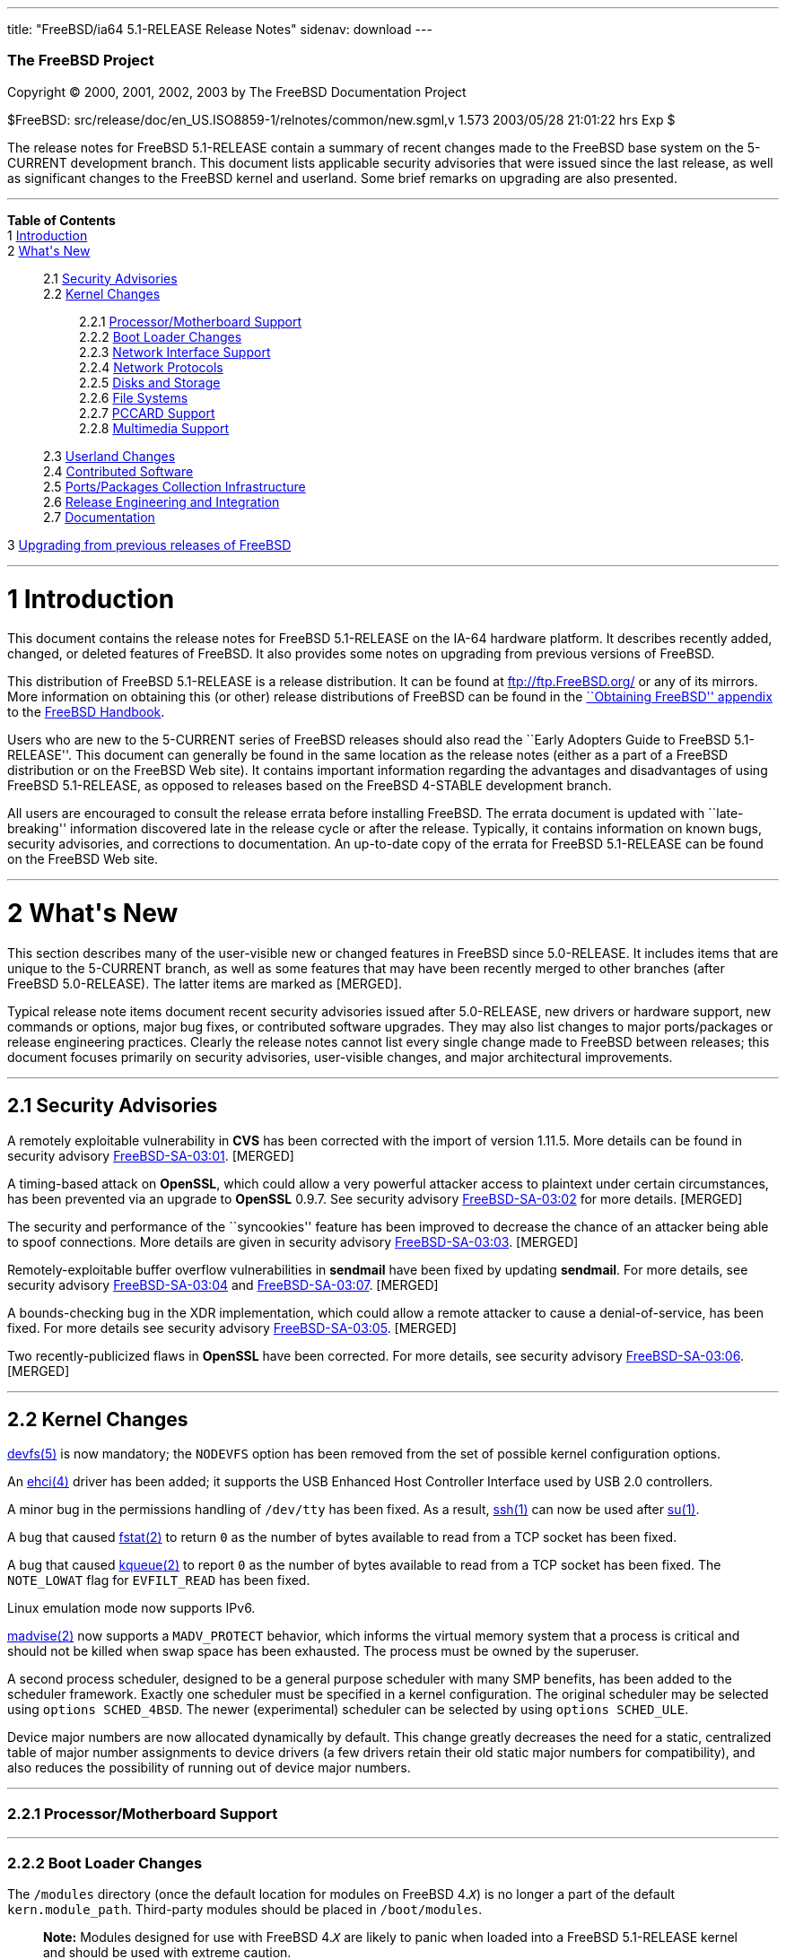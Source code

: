 ---
title: "FreeBSD/ia64 5.1-RELEASE Release Notes"
sidenav: download
---

++++


        <h3 class="CORPAUTHOR">The FreeBSD Project</h3>

        <p class="COPYRIGHT">Copyright &copy; 2000, 2001, 2002,
        2003 by The FreeBSD Documentation Project</p>

        <p class="PUBDATE">$FreeBSD:
        src/release/doc/en_US.ISO8859-1/relnotes/common/new.sgml,v
        1.573 2003/05/28 21:01:22 hrs Exp $<br />
        </p>

        <div>
          <div class="ABSTRACT">
            <a id="AEN12" name="AEN12"></a>

            <p>The release notes for FreeBSD 5.1-RELEASE contain a
            summary of recent changes made to the FreeBSD base
            system on the 5-CURRENT development branch. This
            document lists applicable security advisories that were
            issued since the last release, as well as significant
            changes to the FreeBSD kernel and userland. Some brief
            remarks on upgrading are also presented.</p>
          </div>
        </div>
        <hr />
      </div>

      <div class="TOC">
        <dl>
          <dt><b>Table of Contents</b></dt>

          <dt>1 <a href="#INTRO">Introduction</a></dt>

          <dt>2 <a href="#NEW">What's New</a></dt>

          <dd>
            <dl>
              <dt>2.1 <a href="#SECURITY">Security
              Advisories</a></dt>

              <dt>2.2 <a href="#KERNEL">Kernel Changes</a></dt>

              <dd>
                <dl>
                  <dt>2.2.1 <a href="#PROC">Processor/Motherboard
                  Support</a></dt>

                  <dt>2.2.2 <a href="#BOOT">Boot Loader
                  Changes</a></dt>

                  <dt>2.2.3 <a href="#NET-IF">Network Interface
                  Support</a></dt>

                  <dt>2.2.4 <a href="#NET-PROTO">Network
                  Protocols</a></dt>

                  <dt>2.2.5 <a href="#DISKS">Disks and
                  Storage</a></dt>

                  <dt>2.2.6 <a href="#FS">File Systems</a></dt>

                  <dt>2.2.7 <a href="#PCCARD">PCCARD
                  Support</a></dt>

                  <dt>2.2.8 <a href="#MM">Multimedia
                  Support</a></dt>
                </dl>
              </dd>

              <dt>2.3 <a href="#USERLAND">Userland Changes</a></dt>

              <dt>2.4 <a href="#CONTRIB">Contributed
              Software</a></dt>

              <dt>2.5 <a href="#PORTS">Ports/Packages Collection
              Infrastructure</a></dt>

              <dt>2.6 <a href="#RELENG">Release Engineering and
              Integration</a></dt>

              <dt>2.7 <a href="#DOC">Documentation</a></dt>
            </dl>
          </dd>

          <dt>3 <a href="#UPGRADE">Upgrading from previous releases
          of FreeBSD</a></dt>
        </dl>
      </div>

      <div class="SECT1">
        <hr />

        <h1 class="SECT1"><a id="INTRO" name="INTRO">1
        Introduction</a></h1>

        <p>This document contains the release notes for FreeBSD
        5.1-RELEASE on the IA-64 hardware platform. It describes
        recently added, changed, or deleted features of FreeBSD. It
        also provides some notes on upgrading from previous
        versions of FreeBSD.</p>

        <p>This distribution of FreeBSD 5.1-RELEASE is a release
        distribution. It can be found at <a
        href="ftp://ftp.FreeBSD.org/"
        target="_top">ftp://ftp.FreeBSD.org/</a> or any of its
        mirrors. More information on obtaining this (or other)
        release distributions of FreeBSD can be found in the <a
        href="http://www.FreeBSD.org/doc/en_US.ISO8859-1/books/handbook/mirrors.html"
         target="_top">``Obtaining FreeBSD'' appendix</a> to the <a
        href="http://www.FreeBSD.org/doc/en_US.ISO8859-1/books/handbook/"
         target="_top">FreeBSD Handbook</a>.</p>

        <p>Users who are new to the 5-CURRENT series of FreeBSD
        releases should also read the ``Early Adopters Guide to
        FreeBSD 5.1-RELEASE''. This document can generally be found
        in the same location as the release notes (either as a part
        of a FreeBSD distribution or on the FreeBSD Web site). It
        contains important information regarding the advantages and
        disadvantages of using FreeBSD 5.1-RELEASE, as opposed to
        releases based on the FreeBSD 4-STABLE development
        branch.</p>

        <p>All users are encouraged to consult the release errata
        before installing FreeBSD. The errata document is updated
        with ``late-breaking'' information discovered late in the
        release cycle or after the release. Typically, it contains
        information on known bugs, security advisories, and
        corrections to documentation. An up-to-date copy of the
        errata for FreeBSD 5.1-RELEASE can be found on the FreeBSD
        Web site.</p>
      </div>

      <div class="SECT1">
        <hr />

        <h1 class="SECT1"><a id="NEW" name="NEW">2 What's
        New</a></h1>

        <p>This section describes many of the user-visible new or
        changed features in FreeBSD since 5.0-RELEASE. It includes
        items that are unique to the 5-CURRENT branch, as well as
        some features that may have been recently merged to other
        branches (after FreeBSD 5.0-RELEASE). The latter items are
        marked as [MERGED].</p>

        <p>Typical release note items document recent security
        advisories issued after 5.0-RELEASE, new drivers or
        hardware support, new commands or options, major bug fixes,
        or contributed software upgrades. They may also list
        changes to major ports/packages or release engineering
        practices. Clearly the release notes cannot list every
        single change made to FreeBSD between releases; this
        document focuses primarily on security advisories,
        user-visible changes, and major architectural
        improvements.</p>

        <div class="SECT2">
          <hr />

          <h2 class="SECT2"><a id="SECURITY" name="SECURITY">2.1
          Security Advisories</a></h2>

          <p>A remotely exploitable vulnerability in <b
          class="APPLICATION">CVS</b> has been corrected with the
          import of version 1.11.5. More details can be found in
          security advisory <a
          href="ftp://ftp.FreeBSD.org/pub/FreeBSD/CERT/advisories/FreeBSD-SA-03:01.cvs.asc"
           target="_top">FreeBSD-SA-03:01</a>. [MERGED]</p>

          <p>A timing-based attack on <b
          class="APPLICATION">OpenSSL</b>, which could allow a very
          powerful attacker access to plaintext under certain
          circumstances, has been prevented via an upgrade to <b
          class="APPLICATION">OpenSSL</b> 0.9.7. See security
          advisory <a
          href="ftp://ftp.FreeBSD.org/pub/FreeBSD/CERT/advisories/FreeBSD-SA-03:02.openssl.asc"
           target="_top">FreeBSD-SA-03:02</a> for more details.
          [MERGED]</p>

          <p>The security and performance of the ``syncookies''
          feature has been improved to decrease the chance of an
          attacker being able to spoof connections. More details
          are given in security advisory <a
          href="ftp://ftp.FreeBSD.org/pub/FreeBSD/CERT/advisories/FreeBSD-SA-03:03.syncookies.asc"
           target="_top">FreeBSD-SA-03:03</a>. [MERGED]</p>

          <p>Remotely-exploitable buffer overflow vulnerabilities
          in <b class="APPLICATION">sendmail</b> have been fixed by
          updating <b class="APPLICATION">sendmail</b>. For more
          details, see security advisory <a
          href="ftp://ftp.FreeBSD.org/pub/FreeBSD/CERT/advisories/FreeBSD-SA-03:04.sendmail.asc"
           target="_top">FreeBSD-SA-03:04</a> and <a
          href="ftp://ftp.FreeBSD.org/pub/FreeBSD/CERT/advisories/FreeBSD-SA-03:07.sendmail.asc"
           target="_top">FreeBSD-SA-03:07</a>. [MERGED]</p>

          <p>A bounds-checking bug in the XDR implementation, which
          could allow a remote attacker to cause a
          denial-of-service, has been fixed. For more details see
          security advisory <a
          href="ftp://ftp.FreeBSD.org/pub/FreeBSD/CERT/advisories/FreeBSD-SA-03:05.xdr.asc"
           target="_top">FreeBSD-SA-03:05</a>. [MERGED]</p>

          <p>Two recently-publicized flaws in <b
          class="APPLICATION">OpenSSL</b> have been corrected. For
          more details, see security advisory <a
          href="ftp://ftp.FreeBSD.org/pub/FreeBSD/CERT/advisories/FreeBSD-SA-03:06.openssl.asc"
           target="_top">FreeBSD-SA-03:06</a>. [MERGED]</p>
        </div>

        <div class="SECT2">
          <hr />

          <h2 class="SECT2"><a id="KERNEL" name="KERNEL">2.2 Kernel
          Changes</a></h2>

          <p><a
          href="http://www.FreeBSD.org/cgi/man.cgi?query=devfs&amp;sektion=5&amp;manpath=FreeBSD+5.1-release">
          <span class="CITEREFENTRY"><span
          class="REFENTRYTITLE">devfs</span>(5)</span></a> is now
          mandatory; the <tt class="LITERAL">NODEVFS</tt> option
          has been removed from the set of possible kernel
          configuration options.</p>

          <p>An <a
          href="http://www.FreeBSD.org/cgi/man.cgi?query=ehci&amp;sektion=4&amp;manpath=FreeBSD+5.1-release">
          <span class="CITEREFENTRY"><span
          class="REFENTRYTITLE">ehci</span>(4)</span></a> driver
          has been added; it supports the USB Enhanced Host
          Controller Interface used by USB 2.0 controllers.</p>

          <p>A minor bug in the permissions handling of <tt
          class="FILENAME">/dev/tty</tt> has been fixed. As a
          result, <a
          href="http://www.FreeBSD.org/cgi/man.cgi?query=ssh&amp;sektion=1&amp;manpath=FreeBSD+5.1-release">
          <span class="CITEREFENTRY"><span
          class="REFENTRYTITLE">ssh</span>(1)</span></a> can now be
          used after <a
          href="http://www.FreeBSD.org/cgi/man.cgi?query=su&amp;sektion=1&amp;manpath=FreeBSD+5.1-release">
          <span class="CITEREFENTRY"><span
          class="REFENTRYTITLE">su</span>(1)</span></a>.</p>

          <p>A bug that caused <a
          href="http://www.FreeBSD.org/cgi/man.cgi?query=fstat&amp;sektion=2&amp;manpath=FreeBSD+5.1-release">
          <span class="CITEREFENTRY"><span
          class="REFENTRYTITLE">fstat</span>(2)</span></a> to
          return <tt class="LITERAL">0</tt> as the number of bytes
          available to read from a TCP socket has been fixed.</p>

          <p>A bug that caused <a
          href="http://www.FreeBSD.org/cgi/man.cgi?query=kqueue&amp;sektion=2&amp;manpath=FreeBSD+5.1-release">
          <span class="CITEREFENTRY"><span
          class="REFENTRYTITLE">kqueue</span>(2)</span></a> to
          report <tt class="LITERAL">0</tt> as the number of bytes
          available to read from a TCP socket has been fixed. The
          <tt class="LITERAL">NOTE_LOWAT</tt> flag for <tt
          class="LITERAL">EVFILT_READ</tt> has been fixed.</p>

          <p>Linux emulation mode now supports IPv6.</p>

          <p><a
          href="http://www.FreeBSD.org/cgi/man.cgi?query=madvise&amp;sektion=2&amp;manpath=FreeBSD+5.1-release">
          <span class="CITEREFENTRY"><span
          class="REFENTRYTITLE">madvise</span>(2)</span></a> now
          supports a <tt class="LITERAL">MADV_PROTECT</tt>
          behavior, which informs the virtual memory system that a
          process is critical and should not be killed when swap
          space has been exhausted. The process must be owned by
          the superuser.</p>

          <p>A second process scheduler, designed to be a general
          purpose scheduler with many SMP benefits, has been added
          to the scheduler framework. Exactly one scheduler must be
          specified in a kernel configuration. The original
          scheduler may be selected using <tt
          class="LITERAL">options&nbsp;SCHED_4BSD</tt>. The newer
          (experimental) scheduler can be selected by using <tt
          class="LITERAL">options&nbsp;SCHED_ULE</tt>.</p>

          <p>Device major numbers are now allocated dynamically by
          default. This change greatly decreases the need for a
          static, centralized table of major number assignments to
          device drivers (a few drivers retain their old static
          major numbers for compatibility), and also reduces the
          possibility of running out of device major numbers.</p>

          <div class="SECT3">
            <hr />

            <h3 class="SECT3"><a id="PROC" name="PROC">2.2.1
            Processor/Motherboard Support</a></h3>
          </div>

          <div class="SECT3">
            <hr />

            <h3 class="SECT3"><a id="BOOT" name="BOOT">2.2.2 Boot
            Loader Changes</a></h3>

            <p>The <tt class="FILENAME">/modules</tt> directory
            (once the default location for modules on FreeBSD 4.<tt
            class="REPLACEABLE"><i>X</i></tt>) is no longer a part
            of the default <tt
            class="VARNAME">kern.module_path</tt>. Third-party
            modules should be placed in <tt
            class="FILENAME">/boot/modules</tt>.</p>

            <div class="NOTE">
              <blockquote class="NOTE">
                <p><b>Note:</b> Modules designed for use with
                FreeBSD 4.<tt class="REPLACEABLE"><i>X</i></tt> are
                likely to panic when loaded into a FreeBSD
                5.1-RELEASE kernel and should be used with extreme
                caution.</p>
              </blockquote>
            </div>
            <br />
            <br />
          </div>

          <div class="SECT3">
            <hr />

            <h3 class="SECT3"><a id="NET-IF" name="NET-IF">2.2.3
            Network Interface Support</a></h3>

            <p>The cm driver now supports IPX. [MERGED]</p>

            <p>A new <a
            href="http://www.FreeBSD.org/cgi/man.cgi?query=wlan&amp;sektion=4&amp;manpath=FreeBSD+5.1-release">
            <span class="CITEREFENTRY"><span
            class="REFENTRYTITLE">wlan</span>(4)</span></a> module
            provides 802.11 link-layer support. The <a
            href="http://www.FreeBSD.org/cgi/man.cgi?query=wi&amp;sektion=4&amp;manpath=FreeBSD+5.1-release">
            <span class="CITEREFENTRY"><span
            class="REFENTRYTITLE">wi</span>(4)</span></a> and <a
            href="http://www.FreeBSD.org/cgi/man.cgi?query=an&amp;sektion=4&amp;manpath=FreeBSD+5.1-release">
            <span class="CITEREFENTRY"><span
            class="REFENTRYTITLE">an</span>(4)</span></a> drivers
            now use this facility.</p>
          </div>

          <div class="SECT3">
            <hr />

            <h3 class="SECT3"><a id="NET-PROTO"
            name="NET-PROTO">2.2.4 Network Protocols</a></h3>

            <p><a
            href="http://www.FreeBSD.org/cgi/man.cgi?query=ipfw&amp;sektion=4&amp;manpath=FreeBSD+5.1-release">
            <span class="CITEREFENTRY"><span
            class="REFENTRYTITLE">ipfw</span>(4)</span></a> <tt
            class="LITERAL">skipto</tt> rules can once again be
            used with the <tt class="LITERAL">log</tt> keyword. <a
            href="http://www.FreeBSD.org/cgi/man.cgi?query=ipfw&amp;sektion=4&amp;manpath=FreeBSD+5.1-release">
            <span class="CITEREFENTRY"><span
            class="REFENTRYTITLE">ipfw</span>(4)</span></a> <tt
            class="LITERAL">uid</tt> rules are once again
            working.</p>

            <p>It is now possible to build the <tt
            class="LITERAL">FAST_IPSEC</tt> and <tt
            class="LITERAL">INET6</tt> options into the same
            kernel. (They still cannot be used together,
            however.)</p>

            <p>A bug in TCP NewReno, which caused premature exit
            from fast recovery when NewReno was enabled, has been
            fixed. [MERGED]</p>

            <p>TCP now has support for the ``Limited Transmit''
            mechanism proposed by RFC 3042. This feature is
            intended to improve the effectiveness of TCP loss
            recovery in certain circumstances. It is off by default
            but can be enabled with the <tt
            class="VARNAME">net.inet.tcp.rfc3042</tt> sysctl
            variable. More information can be found in <a
            href="http://www.FreeBSD.org/cgi/man.cgi?query=tcp&amp;sektion=4&amp;manpath=FreeBSD+5.1-release">
            <span class="CITEREFENTRY"><span
            class="REFENTRYTITLE">tcp</span>(4)</span></a>.</p>

            <p>TCP now has support for increased initial congestion
            window sizes as described in RFC 3390. This feature can
            improve the throughput of short transfers, as well as
            high-bandwidth, large propagation-delay connections. It
            is off by default but can be enabled with the <tt
            class="VARNAME">net.inet.tcp.rfc3390</tt> sysctl
            variable. More information can be found in <a
            href="http://www.FreeBSD.org/cgi/man.cgi?query=tcp&amp;sektion=4&amp;manpath=FreeBSD+5.1-release">
            <span class="CITEREFENTRY"><span
            class="REFENTRYTITLE">tcp</span>(4)</span></a>.</p>

            <p>The IP fragment reassembly code behaves more
            gracefully when receiving a large number of packet
            fragments (it is designed to be more resistant to
            fragment-based denial of service attacks). [MERGED]</p>

            <p>TCP connections in the <tt
            class="LITERAL">TIME_WAIT</tt> state now use a special
            protocol control block that uses less space than a
            full-blown TCP PCB. This allows some of the data
            structures and resources used by such a connection to
            be freed earlier.</p>

            <p>It is now possible to specify the range of
            ``privileged ports'' (TCP and UDP ports that require
            superuser access to <a
            href="http://www.FreeBSD.org/cgi/man.cgi?query=bind&amp;sektion=2&amp;manpath=FreeBSD+5.1-release">
            <span class="CITEREFENTRY"><span
            class="REFENTRYTITLE">bind</span>(2)</span></a> to).
            The range is now specified with the <tt
            class="VARNAME">net.inet.ip.portrange.reservedlow</tt>
            and <tt
            class="VARNAME">net.inet.ip.portrange.reservedhigh</tt>
            sysctl variables, defaulting to the traditional UNIX
            behavior. This feature is intended to help network
            servers bind to traditionally privileged ports without
            requiring superuser access. <a
            href="http://www.FreeBSD.org/cgi/man.cgi?query=ip&amp;sektion=4&amp;manpath=FreeBSD+5.1-release">
            <span class="CITEREFENTRY"><span
            class="REFENTRYTITLE">ip</span>(4)</span></a> has more
            details.</p>

            <p>Some bugs in the non-blocking RPC code has been
            fixed. As a result, <a
            href="http://www.FreeBSD.org/cgi/man.cgi?query=amd&amp;sektion=8&amp;manpath=FreeBSD+5.1-release">
            <span class="CITEREFENTRY"><span
            class="REFENTRYTITLE">amd</span>(8)</span></a> users
            are now able to mount volumes from a 5.1-RELEASE
            server.</p>

            <p>Support for XNS networking, which has not worked
            correctly for almost seven years, has been removed.</p>
          </div>

          <div class="SECT3">
            <hr />

            <h3 class="SECT3"><a id="DISKS" name="DISKS">2.2.5
            Disks and Storage</a></h3>

            <p>The <a
            href="http://www.FreeBSD.org/cgi/man.cgi?query=aac&amp;sektion=4&amp;manpath=FreeBSD+5.1-release">
            <span class="CITEREFENTRY"><span
            class="REFENTRYTITLE">aac</span>(4)</span></a> driver
            now runs free of the Giant kernel lock. This change has
            given a nearly 20% performance speedup on an SMP system
            running multiple I/O intensive loads.</p>

            <p>The <a
            href="http://www.FreeBSD.org/cgi/man.cgi?query=ata&amp;sektion=4&amp;manpath=FreeBSD+5.1-release">
            <span class="CITEREFENTRY"><span
            class="REFENTRYTITLE">ata</span>(4)</span></a> driver
            now supports all known SiS chipsets. (More details can
            be found in the Hardware Notes.)</p>

            <p>The <a
            href="http://www.FreeBSD.org/cgi/man.cgi?query=ata&amp;sektion=4&amp;manpath=FreeBSD+5.1-release">
            <span class="CITEREFENTRY"><span
            class="REFENTRYTITLE">ata</span>(4)</span></a> driver
            now supports the Promise SATA150 TX2 and TX4 Serial
            ATA/150 controllers.</p>

            <p>The <a
            href="http://www.FreeBSD.org/cgi/man.cgi?query=ata&amp;sektion=4&amp;manpath=FreeBSD+5.1-release">
            <span class="CITEREFENTRY"><span
            class="REFENTRYTITLE">ata</span>(4)</span></a> driver
            now flushes devices on shutdown. This change may result
            in failure messages being printed on the console for
            devices that do not support flushing.</p>

            <p>The CAM layer now has support for devices with more
            than 2<sup>32</sup> blocks. (Assuming 512-byte blocks,
            this means support for devices larger than 2TB.)</p>

            <div class="NOTE">
              <blockquote class="NOTE">
                <p><b>Note:</b> For users upgrading across this
                change, note that all userland applications that
                talk to <a
                href="http://www.FreeBSD.org/cgi/man.cgi?query=pass&amp;sektion=4&amp;manpath=FreeBSD+5.1-release">
                <span class="CITEREFENTRY"><span
                class="REFENTRYTITLE">pass</span>(4)</span></a> or
                <a
                href="http://www.FreeBSD.org/cgi/man.cgi?query=xpt&amp;sektion=4&amp;manpath=FreeBSD+5.1-release">
                <span class="CITEREFENTRY"><span
                class="REFENTRYTITLE">xpt</span>(4)</span></a>
                devices must be recompiled. Examples of such
                programs are <a
                href="http://www.FreeBSD.org/cgi/man.cgi?query=camcontrol&amp;sektion=8&amp;manpath=FreeBSD+5.1-release">
                <span class="CITEREFENTRY"><span
                class="REFENTRYTITLE">camcontrol</span>(8)</span></a>
                in the base system, the <tt
                class="FILENAME">sysutils/cdrtools</tt> port, and
                the <tt class="FILENAME">multimedia/xmms</tt>
                port.</p>
              </blockquote>
            </div>
            <br />
            <br />

            <p>A number of changes have been made to the <a
            href="http://www.FreeBSD.org/cgi/man.cgi?query=cd&amp;sektion=4&amp;manpath=FreeBSD+5.1-release">
            <span class="CITEREFENTRY"><span
            class="REFENTRYTITLE">cd</span>(4)</span></a> driver.
            The primary user-visible change is improved
            compatibility with ATAPI/USB/Firewire CDROM drives.</p>

            <p><a
            href="http://www.FreeBSD.org/cgi/man.cgi?query=geom&amp;sektion=4&amp;manpath=FreeBSD+5.1-release">
            <span class="CITEREFENTRY"><span
            class="REFENTRYTITLE">geom</span>(4)</span></a> is now
            mandatory; the <tt class="LITERAL">NO_GEOM</tt> has
            been removed from the set of kernel configuration
            options.</p>

            <p>The <a
            href="http://www.FreeBSD.org/cgi/man.cgi?query=iir&amp;sektion=4&amp;manpath=FreeBSD+5.1-release">
            <span class="CITEREFENTRY"><span
            class="REFENTRYTITLE">iir</span>(4)</span></a> driver
            has been updated; this update is believed to fix
            problems detecting attached disks during
            installation.</p>

            <p>A bug in the <a
            href="http://www.FreeBSD.org/cgi/man.cgi?query=mly&amp;sektion=4&amp;manpath=FreeBSD+5.1-release">
            <span class="CITEREFENTRY"><span
            class="REFENTRYTITLE">mly</span>(4)</span></a> driver
            that caused hangs has been corrected.</p>

            <p>Support has been added for volume labels on UFS and
            UFS2 file systems. These labels are strings that can be
            used to identify a volume, regardless of what device it
            appears on. Labels can be set with the <tt
            class="OPTION">-L</tt> options to <a
            href="http://www.FreeBSD.org/cgi/man.cgi?query=newfs&amp;sektion=8&amp;manpath=FreeBSD+5.1-release">
            <span class="CITEREFENTRY"><span
            class="REFENTRYTITLE">newfs</span>(8)</span></a> or <a
            href="http://www.FreeBSD.org/cgi/man.cgi?query=tunefs&amp;sektion=8&amp;manpath=FreeBSD+5.1-release">
            <span class="CITEREFENTRY"><span
            class="REFENTRYTITLE">tunefs</span>(8)</span></a>. With
            the <tt class="LITERAL">GEOM_VOL</tt> module, volumes
            can be accessed using their labels under <tt
            class="FILENAME">/dev/vol</tt>.</p>

            <p>The root file system can now be located on a <a
            href="http://www.FreeBSD.org/cgi/man.cgi?query=vinum&amp;sektion=4&amp;manpath=FreeBSD+5.1-release">
            <span class="CITEREFENTRY"><span
            class="REFENTRYTITLE">vinum</span>(4)</span></a>
            volume. More information can be found in the <a
            href="http://www.FreeBSD.org/cgi/man.cgi?query=vinum&amp;sektion=4&amp;manpath=FreeBSD+5.1-release">
            <span class="CITEREFENTRY"><span
            class="REFENTRYTITLE">vinum</span>(4)</span></a> manual
            page.</p>
          </div>

          <div class="SECT3">
            <hr />

            <h3 class="SECT3"><a id="FS" name="FS">2.2.6 File
            Systems</a></h3>

            <p>A new <tt class="LITERAL">DIRECTIO</tt> kernel
            option enables support for read operations that bypass
            the buffer cache and put data directly into a userland
            buffer. This feature requires that the <tt
            class="LITERAL">O_DIRECT</tt> flag is set on the file
            descriptor and that both the offset and length for the
            read operation are multiples of the physical media
            sector size. [MERGED]</p>

            <p>NETNCP and Netware File System Support (nwfs) are
            once again working.</p>

            <p>Bugs that could cause the unmounting of a smbfs
            share to fail or cause a kernel panic have been
            fixed.</p>
          </div>

          <div class="SECT3">
            <hr />

            <h3 class="SECT3"><a id="PCCARD" name="PCCARD">2.2.7
            PCCARD Support</a></h3>
          </div>

          <div class="SECT3">
            <hr />

            <h3 class="SECT3"><a id="MM" name="MM">2.2.8 Multimedia
            Support</a></h3>
          </div>
        </div>

        <div class="SECT2">
          <hr />

          <h2 class="SECT2"><a id="USERLAND" name="USERLAND">2.3
          Userland Changes</a></h2>

          <p><a
          href="http://www.FreeBSD.org/cgi/man.cgi?query=adduser&amp;sektion=8&amp;manpath=FreeBSD+5.1-release">
          <span class="CITEREFENTRY"><span
          class="REFENTRYTITLE">adduser</span>(8)</span></a> now
          correctly handles setting user passwords containing
          special shell characters.</p>

          <p><a
          href="http://www.FreeBSD.org/cgi/man.cgi?query=adduser&amp;sektion=8&amp;manpath=FreeBSD+5.1-release">
          <span class="CITEREFENTRY"><span
          class="REFENTRYTITLE">adduser</span>(8)</span></a> now
          supports a <tt class="OPTION">-g</tt> option to set a
          user's default login group.</p>

          <p>The <a
          href="http://www.FreeBSD.org/cgi/man.cgi?query=bsdlabel&amp;sektion=8&amp;manpath=FreeBSD+5.1-release">
          <span class="CITEREFENTRY"><span
          class="REFENTRYTITLE">bsdlabel</span>(8)</span></a>
          utility is a replacement for the older disklabel utility.
          Like its predecessor, it installs, examines, or modifies
          the BSD label on a disk partition, and can install
          bootstrap code. Compared to disklabel, a number of
          obsolete options and parameters have been retired. A new
          <tt class="OPTION">-m</tt> option instructs <a
          href="http://www.FreeBSD.org/cgi/man.cgi?query=bsdlabel&amp;sektion=8&amp;manpath=FreeBSD+5.1-release">
          <span class="CITEREFENTRY"><span
          class="REFENTRYTITLE">bsdlabel</span>(8)</span></a> to
          use the layout suitable for a specific machine.</p>

          <p><a
          href="http://www.FreeBSD.org/cgi/man.cgi?query=chgrp&amp;sektion=1&amp;manpath=FreeBSD+5.1-release">
          <span class="CITEREFENTRY"><span
          class="REFENTRYTITLE">chgrp</span>(1)</span></a> and <a
          href="http://www.FreeBSD.org/cgi/man.cgi?query=chown&amp;sektion=8&amp;manpath=FreeBSD+5.1-release">
          <span class="CITEREFENTRY"><span
          class="REFENTRYTITLE">chown</span>(8)</span></a> now,
          when the owner/group is modified, print the old and new
          uid/gid if the <tt class="OPTION">-v</tt> option is
          specified more than once.</p>

          <p><a
          href="http://www.FreeBSD.org/cgi/man.cgi?query=config&amp;sektion=8&amp;manpath=FreeBSD+5.1-release">
          <span class="CITEREFENTRY"><span
          class="REFENTRYTITLE">config</span>(8)</span></a> now
          implements a <tt class="LITERAL">nodevice</tt> kernel
          configuration file directive that cancels the effect of a
          <tt class="LITERAL">device</tt> directive. The new <tt
          class="LITERAL">nooption</tt> and <tt
          class="LITERAL">nomakeoption</tt> directives cancel prior
          <tt class="LITERAL">options</tt> and <tt
          class="LITERAL">makeoptions</tt> directives,
          respectively.</p>

          <p>The <a
          href="http://www.FreeBSD.org/cgi/man.cgi?query=diskinfo&amp;sektion=8&amp;manpath=FreeBSD+5.1-release">
          <span class="CITEREFENTRY"><span
          class="REFENTRYTITLE">diskinfo</span>(8)</span></a>
          utility has been added to show information about a disk
          device and optionally to run a naive performance
          test.</p>

          <p>The disklabel utility has been replaced by <a
          href="http://www.FreeBSD.org/cgi/man.cgi?query=bsdlabel&amp;sektion=8&amp;manpath=FreeBSD+5.1-release">
          <span class="CITEREFENTRY"><span
          class="REFENTRYTITLE">bsdlabel</span>(8)</span></a>. On
          the alpha, i386, and pc98 platforms, disklabel is a link
          to <a
          href="http://www.FreeBSD.org/cgi/man.cgi?query=bsdlabel&amp;sektion=8&amp;manpath=FreeBSD+5.1-release">
          <span class="CITEREFENTRY"><span
          class="REFENTRYTITLE">bsdlabel</span>(8)</span></a>.</p>

          <p><a
          href="http://www.FreeBSD.org/cgi/man.cgi?query=dump&amp;sektion=8&amp;manpath=FreeBSD+5.1-release">
          <span class="CITEREFENTRY"><span
          class="REFENTRYTITLE">dump</span>(8)</span></a> now
          supports caching of disk blocks with the <tt
          class="OPTION">-C</tt> option. This can improve dump
          performance at the cost of possibly missing file system
          updates that occur between passes.</p>

          <p><a
          href="http://www.FreeBSD.org/cgi/man.cgi?query=dumpfs&amp;sektion=8&amp;manpath=FreeBSD+5.1-release">
          <span class="CITEREFENTRY"><span
          class="REFENTRYTITLE">dumpfs</span>(8)</span></a> now
          supports a <tt class="OPTION">-m</tt> flag to print file
          system parameters in the form of a <a
          href="http://www.FreeBSD.org/cgi/man.cgi?query=newfs&amp;sektion=8&amp;manpath=FreeBSD+5.1-release">
          <span class="CITEREFENTRY"><span
          class="REFENTRYTITLE">newfs</span>(8)</span></a>
          command.</p>

          <p><a
          href="http://www.FreeBSD.org/cgi/man.cgi?query=elfdump&amp;sektion=1&amp;manpath=FreeBSD+5.1-release">
          <span class="CITEREFENTRY"><span
          class="REFENTRYTITLE">elfdump</span>(1)</span></a>, a
          utility to display information about <a
          href="http://www.FreeBSD.org/cgi/man.cgi?query=elf&amp;sektion=5&amp;manpath=FreeBSD+5.1-release">
          <span class="CITEREFENTRY"><span
          class="REFENTRYTITLE">elf</span>(5)</span></a> format
          executable files, has been added.</p>

          <p><a
          href="http://www.FreeBSD.org/cgi/man.cgi?query=fetch&amp;sektion=1&amp;manpath=FreeBSD+5.1-release">
          <span class="CITEREFENTRY"><span
          class="REFENTRYTITLE">fetch</span>(1)</span></a> uses the
          <tt class="FILENAME">.netrc</tt> support in <a
          href="http://www.FreeBSD.org/cgi/man.cgi?query=fetch&amp;sektion=3&amp;manpath=FreeBSD+5.1-release">
          <span class="CITEREFENTRY"><span
          class="REFENTRYTITLE">fetch</span>(3)</span></a> and also
          supports a <tt class="OPTION">-N</tt> to specify an
          alternate <tt class="FILENAME">.netrc</tt> file.</p>

          <p><a
          href="http://www.FreeBSD.org/cgi/man.cgi?query=fetch&amp;sektion=3&amp;manpath=FreeBSD+5.1-release">
          <span class="CITEREFENTRY"><span
          class="REFENTRYTITLE">fetch</span>(3)</span></a> now has
          support for <tt class="FILENAME">.netrc</tt> files (see
          <a
          href="http://www.FreeBSD.org/cgi/man.cgi?query=ftp&amp;sektion=1&amp;manpath=FreeBSD+5.1-release">
          <span class="CITEREFENTRY"><span
          class="REFENTRYTITLE">ftp</span>(1)</span></a> for more
          details).</p>

          <p><a
          href="http://www.FreeBSD.org/cgi/man.cgi?query=ftpd&amp;sektion=8&amp;manpath=FreeBSD+5.1-release">
          <span class="CITEREFENTRY"><span
          class="REFENTRYTITLE">ftpd</span>(8)</span></a> now
          supports a <tt class="OPTION">-h</tt> option to disable
          printing any host-specific information, such as the <a
          href="http://www.FreeBSD.org/cgi/man.cgi?query=ftpd&amp;sektion=8&amp;manpath=FreeBSD+5.1-release">
          <span class="CITEREFENTRY"><span
          class="REFENTRYTITLE">ftpd</span>(8)</span></a> version
          or hostname, in server messages. [MERGED]</p>

          <p><a
          href="http://www.FreeBSD.org/cgi/man.cgi?query=ftpd&amp;sektion=8&amp;manpath=FreeBSD+5.1-release">
          <span class="CITEREFENTRY"><span
          class="REFENTRYTITLE">ftpd</span>(8)</span></a> now
          supports a <tt class="OPTION">-P</tt> option to specify a
          port on which to listen in daemon mode. The default data
          port number is now set to be one less than the control
          port number, rather than being hard-coded. [MERGED]</p>

          <p><a
          href="http://www.FreeBSD.org/cgi/man.cgi?query=ftpd&amp;sektion=8&amp;manpath=FreeBSD+5.1-release">
          <span class="CITEREFENTRY"><span
          class="REFENTRYTITLE">ftpd</span>(8)</span></a> now
          supports an extended format of the <tt
          class="FILENAME">/etc/ftpchroot</tt> file. Please refer
          to the <a
          href="http://www.FreeBSD.org/cgi/man.cgi?query=ftpchroot&amp;sektion=5&amp;manpath=FreeBSD+5.1-release">
          <span class="CITEREFENTRY"><span
          class="REFENTRYTITLE">ftpchroot</span>(5)</span></a>
          manpage, which is now available, for details.
          [MERGED]</p>

          <p><a
          href="http://www.FreeBSD.org/cgi/man.cgi?query=ftpd&amp;sektion=8&amp;manpath=FreeBSD+5.1-release">
          <span class="CITEREFENTRY"><span
          class="REFENTRYTITLE">ftpd</span>(8)</span></a> now
          supports login directory pathnames that specify
          simultaneously a directory for <a
          href="http://www.FreeBSD.org/cgi/man.cgi?query=chroot&amp;sektion=2&amp;manpath=FreeBSD+5.1-release">
          <span class="CITEREFENTRY"><span
          class="REFENTRYTITLE">chroot</span>(2)</span></a> and
          that to change to in the chrooted environment. The <tt
          class="LITERAL">/./</tt> separator is used for this
          purpose, like in other FTP daemons having this feature.
          It may be used in both <a
          href="http://www.FreeBSD.org/cgi/man.cgi?query=ftpchroot&amp;sektion=5&amp;manpath=FreeBSD+5.1-release">
          <span class="CITEREFENTRY"><span
          class="REFENTRYTITLE">ftpchroot</span>(5)</span></a> and
          <a
          href="http://www.FreeBSD.org/cgi/man.cgi?query=passwd&amp;sektion=5&amp;manpath=FreeBSD+5.1-release">
          <span class="CITEREFENTRY"><span
          class="REFENTRYTITLE">passwd</span>(5)</span></a>.
          [MERGED]</p>

          <p><a
          href="http://www.FreeBSD.org/cgi/man.cgi?query=fwcontrol&amp;sektion=8&amp;manpath=FreeBSD+5.1-release">
          <span class="CITEREFENTRY"><span
          class="REFENTRYTITLE">fwcontrol</span>(8)</span></a> now
          supports <tt class="OPTION">-R</tt> and <tt
          class="OPTION">-S</tt> options for receiving and sending
          DV streams. [MERGED]</p>

          <p>The <a
          href="http://www.FreeBSD.org/cgi/man.cgi?query=gstat&amp;sektion=8&amp;manpath=FreeBSD+5.1-release">
          <span class="CITEREFENTRY"><span
          class="REFENTRYTITLE">gstat</span>(8)</span></a> utility
          has been added to show the disk activity inside the <a
          href="http://www.FreeBSD.org/cgi/man.cgi?query=geom&amp;sektion=4&amp;manpath=FreeBSD+5.1-release">
          <span class="CITEREFENTRY"><span
          class="REFENTRYTITLE">geom</span>(4)</span></a>
          subsystem.</p>

          <p><a
          href="http://www.FreeBSD.org/cgi/man.cgi?query=ipfw&amp;sektion=8&amp;manpath=FreeBSD+5.1-release">
          <span class="CITEREFENTRY"><span
          class="REFENTRYTITLE">ipfw</span>(8)</span></a> now
          supports <tt class="LITERAL">enable</tt> and <tt
          class="LITERAL">disable</tt> commands to control various
          aspects of the operation of <a
          href="http://www.FreeBSD.org/cgi/man.cgi?query=ipfw&amp;sektion=4&amp;manpath=FreeBSD+5.1-release">
          <span class="CITEREFENTRY"><span
          class="REFENTRYTITLE">ipfw</span>(4)</span></a>
          (including enabling and disabling the firewall itself).
          These provide a more convenient and visible interface
          than the existing sysctl variables. [MERGED]</p>

          <p><a
          href="http://www.FreeBSD.org/cgi/man.cgi?query=jail&amp;sektion=8&amp;manpath=FreeBSD+5.1-release">
          <span class="CITEREFENTRY"><span
          class="REFENTRYTITLE">jail</span>(8)</span></a> now
          supports a <tt class="OPTION">-i</tt> flag to output an
          identifier for a newly-created jail.</p>

          <p>The <a
          href="http://www.FreeBSD.org/cgi/man.cgi?query=jexec&amp;sektion=8&amp;manpath=FreeBSD+5.1-release">
          <span class="CITEREFENTRY"><span
          class="REFENTRYTITLE">jexec</span>(8)</span></a> utility
          has been added to execute a command inside an existing
          jail.</p>

          <p>The <a
          href="http://www.FreeBSD.org/cgi/man.cgi?query=jls&amp;sektion=8&amp;manpath=FreeBSD+5.1-release">
          <span class="CITEREFENTRY"><span
          class="REFENTRYTITLE">jls</span>(8)</span></a> utility
          has been added to list existing jails.</p>

          <p><a
          href="http://www.FreeBSD.org/cgi/man.cgi?query=kenv&amp;sektion=1&amp;manpath=FreeBSD+5.1-release">
          <span class="CITEREFENTRY"><span
          class="REFENTRYTITLE">kenv</span>(1)</span></a> has been
          moved from <tt class="FILENAME">/usr/bin</tt> to <tt
          class="FILENAME">/bin</tt> to make it available at times
          during system startup when only the root file system is
          mounted.</p>

          <p><a
          href="http://www.FreeBSD.org/cgi/man.cgi?query=killall&amp;sektion=1&amp;manpath=FreeBSD+5.1-release">
          <span class="CITEREFENTRY"><span
          class="REFENTRYTITLE">killall</span>(1)</span></a> now
          supports a <tt class="OPTION">-j</tt> option to kill all
          processes inside a jail.</p>

          <p>The <a
          href="http://www.FreeBSD.org/cgi/man.cgi?query=libgeom&amp;sektion=3&amp;manpath=FreeBSD+5.1-release">
          <span class="CITEREFENTRY"><span
          class="REFENTRYTITLE">libgeom</span>(3)</span></a>
          library has been added to allow some userland access to
          the <a
          href="http://www.FreeBSD.org/cgi/man.cgi?query=geom&amp;sektion=4&amp;manpath=FreeBSD+5.1-release">
          <span class="CITEREFENTRY"><span
          class="REFENTRYTITLE">geom</span>(4)</span></a>
          subsystem.</p>

          <p>The mac_portacl MAC policy module has been added. It
          provides a simple ACL mechanism to permit users and
          groups to bind ports for TCP or UDP, and is intended to
          be used in conjunction with the recently-added <tt
          class="VARNAME">net.inet.ip.portrange.reservedhigh</tt>
          sysctl.</p>

          <p>The <tt class="FILENAME">MAKEDEV</tt> script is now
          unnecessary, due to the mandatory presence of <a
          href="http://www.FreeBSD.org/cgi/man.cgi?query=devfs&amp;sektion=5&amp;manpath=FreeBSD+5.1-release">
          <span class="CITEREFENTRY"><span
          class="REFENTRYTITLE">devfs</span>(5)</span></a>, and has
          been removed.</p>

          <p><a
          href="http://www.FreeBSD.org/cgi/man.cgi?query=mergemaster&amp;sektion=8&amp;manpath=FreeBSD+5.1-release">
          <span class="CITEREFENTRY"><span
          class="REFENTRYTITLE">mergemaster</span>(8)</span></a>
          now supports a <tt class="OPTION">-P</tt> option to
          preserve the contents of files being replaced.</p>

          <p><a
          href="http://www.FreeBSD.org/cgi/man.cgi?query=mixer&amp;sektion=8&amp;manpath=FreeBSD+5.1-release">
          <span class="CITEREFENTRY"><span
          class="REFENTRYTITLE">mixer</span>(8)</span></a> can now
          implement relative volume adjustments.</p>

          <p>The <a
          href="http://www.FreeBSD.org/cgi/man.cgi?query=mksnap_ffs&amp;sektion=8&amp;manpath=FreeBSD+5.1-release">
          <span class="CITEREFENTRY"><span
          class="REFENTRYTITLE">mksnap_ffs</span>(8)</span></a>
          program has been added to allow easier creation of FFS
          snapshots. It is a SUID-<tt class="USERNAME">root</tt>
          executable designed for use by members of the <tt
          class="GROUPNAME">operator</tt> group.</p>

          <p><a
          href="http://www.FreeBSD.org/cgi/man.cgi?query=mount&amp;sektion=8&amp;manpath=FreeBSD+5.1-release">
          <span class="CITEREFENTRY"><span
          class="REFENTRYTITLE">mount</span>(8)</span></a> and <a
          href="http://www.FreeBSD.org/cgi/man.cgi?query=umount&amp;sektion=8&amp;manpath=FreeBSD+5.1-release">
          <span class="CITEREFENTRY"><span
          class="REFENTRYTITLE">umount</span>(8)</span></a> now
          accept a <tt class="OPTION">-F</tt> option to specify an
          alternate <a
          href="http://www.FreeBSD.org/cgi/man.cgi?query=fstab&amp;sektion=5&amp;manpath=FreeBSD+5.1-release">
          <span class="CITEREFENTRY"><span
          class="REFENTRYTITLE">fstab</span>(5)</span></a>
          file.</p>

          <p><a
          href="http://www.FreeBSD.org/cgi/man.cgi?query=mount_nfs&amp;sektion=8&amp;manpath=FreeBSD+5.1-release">
          <span class="CITEREFENTRY"><span
          class="REFENTRYTITLE">mount_nfs</span>(8)</span></a> now
          supports a <tt class="OPTION">-c</tt> flag to avoid doing
          a <a
          href="http://www.FreeBSD.org/cgi/man.cgi?query=connect&amp;sektion=2&amp;manpath=FreeBSD+5.1-release">
          <span class="CITEREFENTRY"><span
          class="REFENTRYTITLE">connect</span>(2)</span></a> for
          UDP mount points. This option must be used if the server
          does not reply to requests from the standard NFS port
          number 2049 or if it replies to requests using a
          different IP address (which can occur if the server is
          multi-homed). Setting the <tt
          class="VARNAME">vfs.nfs.nfs_ip_paranoia</tt> sysctl to
          <tt class="LITERAL">0</tt> will make this option the
          default. [MERGED]</p>

          <p><a
          href="http://www.FreeBSD.org/cgi/man.cgi?query=mount_nfs&amp;sektion=8&amp;manpath=FreeBSD+5.1-release">
          <span class="CITEREFENTRY"><span
          class="REFENTRYTITLE">mount_nfs</span>(8)</span></a> now
          supports the <tt class="OPTION">noinet4</tt> and <tt
          class="OPTION">noinet6</tt> mount options to prevent NFS
          mounts from using IPv4 or IPv6 respectively.</p>

          <p><a
          href="http://www.FreeBSD.org/cgi/man.cgi?query=newfs&amp;sektion=8&amp;manpath=FreeBSD+5.1-release">
          <span class="CITEREFENTRY"><span
          class="REFENTRYTITLE">newfs</span>(8)</span></a> will now
          create UFS2 file systems by default, unless UFS1 is
          specifically requested with the <tt
          class="OPTION">-O1</tt> option.</p>

          <p><a
          href="http://www.FreeBSD.org/cgi/man.cgi?query=newsyslog&amp;sektion=8&amp;manpath=FreeBSD+5.1-release">
          <span class="CITEREFENTRY"><span
          class="REFENTRYTITLE">newsyslog</span>(8)</span></a> has
          a number of new features. Among them:</p>

          <ul>
            <li>
              <p>A <tt class="LITERAL">W</tt> flag forces
              previously-started compression jobs for an entry (or
              group of entries specified with the <tt
              class="LITERAL">G</tt> flag) to finish before
              beginning a new one. This feature is designed to
              prevent system overloads caused by starting several
              compression jobs on big files simultaneously.
              [MERGED]</p>
            </li>

            <li>
              <p>A ``default rotate action'', to be used for files
              specified for rotation but not specified in the
              configuration file. [MERGED]</p>
            </li>

            <li>
              <p>A <tt class="OPTION">-s</tt> command-line flag to
              disable sending signals to processes when rotating
              files. [MERGED]</p>
            </li>

            <li>
              <p>A <tt class="LITERAL">N</tt> configuration file
              flag to indicate that no process needs to be signaled
              when rotating a file. [MERGED]</p>
            </li>

            <li>
              <p>A <tt class="LITERAL">U</tt> configuration file
              flag to specify that a process group (rather than a
              single process) should be signaled when rotating
              files. [MERGED]</p>
            </li>
          </ul>
          <br />
          <br />

          <p><a
          href="http://www.FreeBSD.org/cgi/man.cgi?query=nsdispatch&amp;sektion=3&amp;manpath=FreeBSD+5.1-release">
          <span class="CITEREFENTRY"><span
          class="REFENTRYTITLE">nsdispatch</span>(3)</span></a> is
          now thread-safe and implements support for Name Service
          Switch (NSS) modules. NSS modules may be statically built
          into <tt class="FILENAME">libc</tt> or dynamically loaded
          via <a
          href="http://www.FreeBSD.org/cgi/man.cgi?query=dlopen&amp;sektion=3&amp;manpath=FreeBSD+5.1-release">
          <span class="CITEREFENTRY"><span
          class="REFENTRYTITLE">dlopen</span>(3)</span></a>. They
          are loaded/initialized at configuration time (i.e. when
          <a
          href="http://www.FreeBSD.org/cgi/man.cgi?query=nsdispatch&amp;sektion=3&amp;manpath=FreeBSD+5.1-release">
          <span class="CITEREFENTRY"><span
          class="REFENTRYTITLE">nsdispatch</span>(3)</span></a> is
          called and <a
          href="http://www.FreeBSD.org/cgi/man.cgi?query=nsswitch.conf&amp;sektion=5&amp;manpath=FreeBSD+5.1-release">
          <span class="CITEREFENTRY"><span
          class="REFENTRYTITLE">nsswitch.conf</span>(5)</span></a>
          is read or re-read).</p>

          <p>A new <a
          href="http://www.FreeBSD.org/cgi/man.cgi?query=pam_chroot&amp;sektion=8&amp;manpath=FreeBSD+5.1-release">
          <span class="CITEREFENTRY"><span
          class="REFENTRYTITLE">pam_chroot</span>(8)</span></a>
          module has been added, which does a <a
          href="http://www.FreeBSD.org/cgi/man.cgi?query=chroot&amp;sektion=2&amp;manpath=FreeBSD+5.1-release">
          <span class="CITEREFENTRY"><span
          class="REFENTRYTITLE">chroot</span>(2)</span></a>
          operation for users into either a predetermined directory
          or one derived from their home directory.</p>

          <p><a
          href="http://www.FreeBSD.org/cgi/man.cgi?query=pam_ssh&amp;sektion=8&amp;manpath=FreeBSD+5.1-release">
          <span class="CITEREFENTRY"><span
          class="REFENTRYTITLE">pam_ssh</span>(8)</span></a> has
          been rewritten. One side effect of the rewrite is that it
          now starts a separate instance of <a
          href="http://www.FreeBSD.org/cgi/man.cgi?query=ssh-agent&amp;sektion=1&amp;manpath=FreeBSD+5.1-release">
          <span class="CITEREFENTRY"><span
          class="REFENTRYTITLE">ssh-agent</span>(1)</span></a> for
          each session instead of trying to connect each session to
          the agent started by the first session.</p>

          <p><a
          href="http://www.FreeBSD.org/cgi/man.cgi?query=ping&amp;sektion=8&amp;manpath=FreeBSD+5.1-release">
          <span class="CITEREFENTRY"><span
          class="REFENTRYTITLE">ping</span>(8)</span></a> now
          supports a <tt class="OPTION">-D</tt> flag to set the
          ``Don't Fragment'' bit on outgoing packets.</p>

          <p><a
          href="http://www.FreeBSD.org/cgi/man.cgi?query=ping&amp;sektion=8&amp;manpath=FreeBSD+5.1-release">
          <span class="CITEREFENTRY"><span
          class="REFENTRYTITLE">ping</span>(8)</span></a> now
          supports a <tt class="OPTION">-M</tt> option to use ICMP
          mask request or timestamp request messages instead of
          ICMP echo requests.</p>

          <p><a
          href="http://www.FreeBSD.org/cgi/man.cgi?query=ping&amp;sektion=8&amp;manpath=FreeBSD+5.1-release">
          <span class="CITEREFENTRY"><span
          class="REFENTRYTITLE">ping</span>(8)</span></a> now
          supports a <tt class="OPTION">-z</tt> flag to set the
          Type of Service bits in outgoing packets.</p>

          <p><a
          href="http://www.FreeBSD.org/cgi/man.cgi?query=pw&amp;sektion=8&amp;manpath=FreeBSD+5.1-release">
          <span class="CITEREFENTRY"><span
          class="REFENTRYTITLE">pw</span>(8)</span></a> can now add
          a user whose name ends with a <tt class="LITERAL">$</tt>
          character; this change is intended to help administration
          of <b class="APPLICATION">Samba</b> services.
          [MERGED]</p>

          <p>The format of the <tt
          class="FILENAME">/etc/pwd.db</tt> and <tt
          class="FILENAME">/etc/spwd.db</tt> password databases
          created by <a
          href="http://www.FreeBSD.org/cgi/man.cgi?query=pwd_mkdb&amp;sektion=8&amp;manpath=FreeBSD+5.1-release">
          <span class="CITEREFENTRY"><span
          class="REFENTRYTITLE">pwd_mkdb</span>(8)</span></a> is
          now byte-order independent. The pre-processed password
          databases can now be moved between machines of different
          architectures. The format includes version numbers on
          entries to ensure compatibility with old binaries.</p>

          <p>A bug in <a
          href="http://www.FreeBSD.org/cgi/man.cgi?query=rand&amp;sektion=3&amp;manpath=FreeBSD+5.1-release">
          <span class="CITEREFENTRY"><span
          class="REFENTRYTITLE">rand</span>(3)</span></a> that
          could cause a sequence to remain stuck at <tt
          class="LITERAL">0</tt> has been fixed. (<a
          href="http://www.FreeBSD.org/cgi/man.cgi?query=rand&amp;sektion=3&amp;manpath=FreeBSD+5.1-release">
          <span class="CITEREFENTRY"><span
          class="REFENTRYTITLE">rand</span>(3)</span></a> remains
          unsuitable for all but trivial uses.)</p>

          <p><a
          href="http://www.FreeBSD.org/cgi/man.cgi?query=rtld&amp;sektion=1&amp;manpath=FreeBSD+5.1-release">
          <span class="CITEREFENTRY"><span
          class="REFENTRYTITLE">rtld</span>(1)</span></a> now has
          support for the dynamic mapping of shared object
          dependencies. This optional feature is especially useful
          when experimenting with different threading libraries. It
          is not, however, built by default. More information on
          enabling and using this feature can be found in <a
          href="http://www.FreeBSD.org/cgi/man.cgi?query=libmap.conf&amp;sektion=5&amp;manpath=FreeBSD+5.1-release">
          <span class="CITEREFENTRY"><span
          class="REFENTRYTITLE">libmap.conf</span>(5)</span></a>.</p>

          <p><a
          href="http://www.FreeBSD.org/cgi/man.cgi?query=sem_open&amp;sektion=3&amp;manpath=FreeBSD+5.1-release">
          <span class="CITEREFENTRY"><span
          class="REFENTRYTITLE">sem_open</span>(3)</span></a> now
          correctly handles multiple opens of the same semaphore;
          as a result, <a
          href="http://www.FreeBSD.org/cgi/man.cgi?query=sem_close&amp;sektion=3&amp;manpath=FreeBSD+5.1-release">
          <span class="CITEREFENTRY"><span
          class="REFENTRYTITLE">sem_close</span>(3)</span></a> no
          longer crashes calling programs.</p>

          <p>The seeding algorithm used by <a
          href="http://www.FreeBSD.org/cgi/man.cgi?query=srandom&amp;sektion=3&amp;manpath=FreeBSD+5.1-release">
          <span class="CITEREFENTRY"><span
          class="REFENTRYTITLE">srandom</span>(3)</span></a> has
          been strengthened.</p>

          <p><a
          href="http://www.FreeBSD.org/cgi/man.cgi?query=sysinstall&amp;sektion=8&amp;manpath=FreeBSD+5.1-release">
          <span class="CITEREFENTRY"><span
          class="REFENTRYTITLE">sysinstall</span>(8)</span></a>
          will now select UFS2 as the default layout for new file
          systems unless specifically requested in the disk
          labeler.</p>

          <p>The <a
          href="http://www.FreeBSD.org/cgi/man.cgi?query=swapoff&amp;sektion=8&amp;manpath=FreeBSD+5.1-release">
          <span class="CITEREFENTRY"><span
          class="REFENTRYTITLE">swapoff</span>(8)</span></a>
          command has been added to disable paging and swapping on
          a device. A related <a
          href="http://www.FreeBSD.org/cgi/man.cgi?query=swapctl&amp;sektion=8&amp;manpath=FreeBSD+5.1-release">
          <span class="CITEREFENTRY"><span
          class="REFENTRYTITLE">swapctl</span>(8)</span></a>
          command has been added to provide an interface to <a
          href="http://www.FreeBSD.org/cgi/man.cgi?query=swapon&amp;sektion=8&amp;manpath=FreeBSD+5.1-release">
          <span class="CITEREFENTRY"><span
          class="REFENTRYTITLE">swapon</span>(8)</span></a> and <a
          href="http://www.FreeBSD.org/cgi/man.cgi?query=swapoff&amp;sektion=8&amp;manpath=FreeBSD+5.1-release">
          <span class="CITEREFENTRY"><span
          class="REFENTRYTITLE">swapoff</span>(8)</span></a>
          similar to other BSDs.</p>

          <div class="NOTE">
            <blockquote class="NOTE">
              <p><b>Note:</b> The <a
              href="http://www.FreeBSD.org/cgi/man.cgi?query=swapoff&amp;sektion=8&amp;manpath=FreeBSD+5.1-release">
              <span class="CITEREFENTRY"><span
              class="REFENTRYTITLE">swapoff</span>(8)</span></a>
              feature should be considered experimental.</p>
            </blockquote>
          </div>
          <br />
          <br />

          <p><a
          href="http://www.FreeBSD.org/cgi/man.cgi?query=syslogd&amp;sektion=8&amp;manpath=FreeBSD+5.1-release">
          <span class="CITEREFENTRY"><span
          class="REFENTRYTITLE">syslogd</span>(8)</span></a> now
          allows multiple hosts or programs to be named in host or
          program specifications in <a
          href="http://www.FreeBSD.org/cgi/man.cgi?query=syslog.conf&amp;sektion=5&amp;manpath=FreeBSD+5.1-release">
          <span class="CITEREFENTRY"><span
          class="REFENTRYTITLE">syslog.conf</span>(5)</span></a>
          files.</p>

          <p><a
          href="http://www.FreeBSD.org/cgi/man.cgi?query=systat&amp;sektion=1&amp;manpath=FreeBSD+5.1-release">
          <span class="CITEREFENTRY"><span
          class="REFENTRYTITLE">systat</span>(1)</span></a> now
          includes an <tt class="OPTION">-ifstat</tt> display mode
          that displays the network traffic going through active
          interfaces on the system.</p>

          <p>The <a
          href="http://www.FreeBSD.org/cgi/man.cgi?query=usbhidaction&amp;sektion=1&amp;manpath=FreeBSD+5.1-release">
          <span class="CITEREFENTRY"><span
          class="REFENTRYTITLE">usbhidaction</span>(1)</span></a>
          command has been added; it performs actions according to
          its configuration in response to USB HID controls.</p>

          <p><a
          href="http://www.FreeBSD.org/cgi/man.cgi?query=uudecode&amp;sektion=1&amp;manpath=FreeBSD+5.1-release">
          <span class="CITEREFENTRY"><span
          class="REFENTRYTITLE">uudecode</span>(1)</span></a> and
          <a
          href="http://www.FreeBSD.org/cgi/man.cgi?query=b64decode&amp;sektion=1&amp;manpath=FreeBSD+5.1-release">
          <span class="CITEREFENTRY"><span
          class="REFENTRYTITLE">b64decode</span>(1)</span></a> now
          support a <tt class="OPTION">-r</tt> flag for decoding
          raw (or broken) files that may be missing the initial and
          possibly final framing lines. [MERGED]</p>

          <p><a
          href="http://www.FreeBSD.org/cgi/man.cgi?query=vmstat&amp;sektion=8&amp;manpath=FreeBSD+5.1-release">
          <span class="CITEREFENTRY"><span
          class="REFENTRYTITLE">vmstat</span>(8)</span></a> has
          re-implemented the <tt class="OPTION">-f</tt> flag, which
          displays statistics on fork operations.</p>

          <p><a
          href="http://www.FreeBSD.org/cgi/man.cgi?query=xargs&amp;sektion=1&amp;manpath=FreeBSD+5.1-release">
          <span class="CITEREFENTRY"><span
          class="REFENTRYTITLE">xargs</span>(1)</span></a> now
          supports a <tt class="OPTION">-P</tt> option to execute
          multiple copies of the same utility in parallel.</p>

          <p><a
          href="http://www.FreeBSD.org/cgi/man.cgi?query=xargs&amp;sektion=1&amp;manpath=FreeBSD+5.1-release">
          <span class="CITEREFENTRY"><span
          class="REFENTRYTITLE">xargs</span>(1)</span></a> now
          supports a <tt class="OPTION">-o</tt> flag to reopen <tt
          class="FILENAME">/dev/tty</tt> for the child process
          before executing the command. This is useful when the
          child process is an interactive application.</p>

          <p>A 1:1 threading package (where for every pthread in an
          application there is one KSE and thread) has been
          implemented. Under this model, the kernel handles all
          thread scheduling decisions and all signal delivery. This
          uses some of the common KSE code, and is a restricted
          case of the M:N threading work still in progress. The <tt
          class="FILENAME">libthr</tt> library implementing the
          userland portion of this functionality is a drop-in
          replacement for the <tt class="FILENAME">libc_r</tt>
          library. Note that <tt class="FILENAME">libthr</tt> is
          not (at this time) built by default.</p>

          <p>The historic BSD boot scripts in <tt
          class="FILENAME">/etc</tt> have been removed, in favor of
          the <tt class="FILENAME">rc.d</tt> system imported from
          <b class="APPLICATION">NetBSD</b> (sometimes referred to
          as ``rcNG''). All functionality of the historic system
          has been preserved. In particular, files such as <tt
          class="FILENAME">/etc/rc.conf</tt> continue to be the
          recommended means of configuring the system startup. The
          <tt class="FILENAME">rc.d</tt> system has been the
          default since FreeBSD 5.0-RELEASE, so this change should
          be largely transparent for the vast majority of users.
          Users who have customized their historic-style startup
          scripts should be aware that the following files have
          been removed from <tt class="FILENAME">/etc</tt>: <tt
          class="FILENAME">rc.atm</tt>, <tt
          class="FILENAME">rc.devfs</tt>, <tt
          class="FILENAME">rc.diskless1</tt>, <tt
          class="FILENAME">rc.diskless2</tt>, <tt
          class="FILENAME">rc.i386</tt>, <tt
          class="FILENAME">rc.alpha</tt>, <tt
          class="FILENAME">rc.amd64</tt>, <tt
          class="FILENAME">rc.ia64</tt>, <tt
          class="FILENAME">rc.sparc64</tt>, <tt
          class="FILENAME">rc.isdn</tt>, <tt
          class="FILENAME">rc.network</tt>, <tt
          class="FILENAME">rc.network6</tt>, <tt
          class="FILENAME">rc.pccard</tt>, <tt
          class="FILENAME">rc.serial</tt>, <tt
          class="FILENAME">rc.syscons</tt>, <tt
          class="FILENAME">rc.sysctl</tt>. <a
          href="http://www.FreeBSD.org/cgi/man.cgi?query=mergemaster&amp;sektion=8&amp;manpath=FreeBSD+5.1-release">
          <span class="CITEREFENTRY"><span
          class="REFENTRYTITLE">mergemaster</span>(8)</span></a>,
          when run, will offer to move these files out of the way
          for convenience. More details can be found in <a
          href="http://www.FreeBSD.org/cgi/man.cgi?query=rc.subr&amp;sektion=8&amp;manpath=FreeBSD+5.1-release">
          <span class="CITEREFENTRY"><span
          class="REFENTRYTITLE">rc.subr</span>(8)</span></a>.</p>
        </div>

        <div class="SECT2">
          <hr />

          <h2 class="SECT2"><a id="CONTRIB" name="CONTRIB">2.4
          Contributed Software</a></h2>

          <p>The <b class="APPLICATION">ACPI-CA</b> code has been
          updated from the 20021118 snapshot to the 20030228
          snapshot.</p>

          <p><b class="APPLICATION">awk</b> from Bell Labs has been
          updated to a 14 March 2003 snapshot.</p>

          <p><b class="APPLICATION">BIND</b> has been updated to
          version 8.3.4. [MERGED]</p>

          <p>All of the <b class="APPLICATION">bzip2</b> suite of
          applications is now installed in the base system (in
          particular, <tt class="COMMAND">bzip2recover</tt> is now
          built and installed). [MERGED]</p>

          <p><b class="APPLICATION">CVS</b> has been updated to
          1.11.5. [MERGED]</p>

          <p><b class="APPLICATION">FILE</b> has been updated to
          3.41. [MERGED]</p>

          <p><b class="APPLICATION">GCC</b> has been updated to
          3.2.2 (release version).</p>

          <p>The <b class="APPLICATION">gdtoa</b> library, for
          conversions between strings and floating point, has been
          imported. These sources were dated 24 March 2003.</p>

          <p><b class="APPLICATION">groff</b> (and related
          utilities) have been updated from 1.18.1 to 1.19.</p>

          <p><b class="APPLICATION">IPFilter</b> has been updated
          to 3.4.31. [MERGED]</p>

          <p>The <b class="APPLICATION">ISC DHCP</b> client has
          been updated to 3.0.1RC11. [MERGED]</p>

          <p>The <b class="APPLICATION">ISC DHCP</b> client now
          includes the <a
          href="http://www.FreeBSD.org/cgi/man.cgi?query=omshell&amp;sektion=1&amp;manpath=FreeBSD+5.1-release">
          <span class="CITEREFENTRY"><span
          class="REFENTRYTITLE">omshell</span>(1)</span></a>
          utility and the <a
          href="http://www.FreeBSD.org/cgi/man.cgi?query=dhcpctl&amp;sektion=3&amp;manpath=FreeBSD+5.1-release">
          <span class="CITEREFENTRY"><span
          class="REFENTRYTITLE">dhcpctl</span>(3)</span></a>
          library for run-time control of the client.</p>

          <p><b class="APPLICATION">Kerberos IV</b> support (in the
          form of <b class="APPLICATION">KTH eBones</b>) has been
          removed. Users requiring this functionality can still get
          it from the <tt class="FILENAME">security/krb4</tt> port
          (or package). Kerberos IV compatibility mode for Kerberos
          5 has been removed, and the <tt class="LITERAL">k5<tt
          class="REPLACEABLE"><i>program</i></tt></tt> userland
          utilities have been renamed to <tt class="LITERAL">k<tt
          class="REPLACEABLE"><i>program</i></tt></tt>.</p>

          <p><b class="APPLICATION">Kerberos 5</b> is now built by
          default in <tt class="LITERAL">buildworld</tt>
          operations. Setting <tt
          class="VARNAME">MAKE_KERBEROS5</tt> no longer has any
          effect. Disabling the base system Kerberos 5 now requires
          the <tt class="VARNAME">NO_KERBEROS</tt> Makefile
          variable to be set.</p>

          <p><b class="APPLICATION">libpcap</b> now has support for
          selecting among multiple data link types on an
          interface.</p>

          <p><b class="APPLICATION">lukemftpd</b> (not built or
          installed by default) has been updated to a snapshot from
          22 January 2003.</p>

          <p><b class="APPLICATION">OpenPAM</b> has been updated
          from the ``Citronella'' release to the ``Dianthus''
          release.</p>

          <p><b class="APPLICATION">OpenSSH</b> has been updated to
          3.6.1p1.</p>

          <p><b class="APPLICATION">OpenSSL</b> has been updated to
          release 0.9.7a. Among other features, this release
          includes support for AES and takes advantage of <a
          href="http://www.FreeBSD.org/cgi/man.cgi?query=crypto&amp;sektion=4&amp;manpath=FreeBSD+5.1-release">
          <span class="CITEREFENTRY"><span
          class="REFENTRYTITLE">crypto</span>(4)</span></a>
          devices. [MERGED]</p>

          <p><b class="APPLICATION">sendmail</b> has been updated
          to version 8.12.9. [MERGED]</p>

          <p><a
          href="http://www.FreeBSD.org/cgi/man.cgi?query=tcpdump&amp;sektion=1&amp;manpath=FreeBSD+5.1-release">
          <span class="CITEREFENTRY"><span
          class="REFENTRYTITLE">tcpdump</span>(1)</span></a> has
          been updated to version 3.7.2. [MERGED] It also now
          supports a <tt class="OPTION">-L</tt> flag to list the
          data link types available on an interface and a <tt
          class="OPTION">-y</tt> option to specify the data link
          type to use while capturing packets.</p>

          <p><b class="APPLICATION">texinfo</b> has been updated
          from 4.2 to 4.5.</p>

          <p>The timezone database has been updated from <tt
          class="FILENAME">tzdata2002d</tt> to <tt
          class="FILENAME">tzdata2003a</tt>. [MERGED]</p>
        </div>

        <div class="SECT2">
          <hr />

          <h2 class="SECT2"><a id="PORTS" name="PORTS">2.5
          Ports/Packages Collection Infrastructure</a></h2>

          <p>The one-line <tt class="FILENAME">pkg-comment</tt>
          files have been eliminated from each port skeleton; their
          contents have been moved into each port's <tt
          class="FILENAME">Makefile</tt>. This change reduces the
          disk space and inodes used by the ports tree.
          [MERGED]</p>

          <p>When fetching distfiles for building a port, the <tt
          class="VARNAME">FETCH_REGET</tt> <tt
          class="FILENAME">Makefile</tt> variable can be used to
          specify the number of times to try continuing to fetch a
          distfile if it fails its MD5 checksum. The port
          infrastructure also supports re-fetching interrupted
          distfiles.</p>

          <p><a
          href="http://www.FreeBSD.org/cgi/man.cgi?query=pkg_create&amp;sektion=1&amp;manpath=FreeBSD+5.1-release">
          <span class="CITEREFENTRY"><span
          class="REFENTRYTITLE">pkg_create</span>(1)</span></a> now
          supports a <tt class="OPTION">-C</tt> option, which
          allows packages to register a list of other packages with
          which they conflict. They will refuse to install (via <a
          href="http://www.FreeBSD.org/cgi/man.cgi?query=pkg_add&amp;sektion=1&amp;manpath=FreeBSD+5.1-release">
          <span class="CITEREFENTRY"><span
          class="REFENTRYTITLE">pkg_add</span>(1)</span></a>) if
          one of the listed packages is already present. The <tt
          class="OPTION">-f</tt> flag to <a
          href="http://www.FreeBSD.org/cgi/man.cgi?query=pkg_add&amp;sektion=1&amp;manpath=FreeBSD+5.1-release">
          <span class="CITEREFENTRY"><span
          class="REFENTRYTITLE">pkg_add</span>(1)</span></a>
          overrides this conflict-checking.</p>

          <p><a
          href="http://www.FreeBSD.org/cgi/man.cgi?query=pkg_info&amp;sektion=1&amp;manpath=FreeBSD+5.1-release">
          <span class="CITEREFENTRY"><span
          class="REFENTRYTITLE">pkg_info</span>(1)</span></a> now
          honors the <tt class="VARNAME">BLOCKSIZE</tt> environment
          variable in its output when the <tt
          class="OPTION">-b</tt> flag is given.</p>

          <p><a
          href="http://www.FreeBSD.org/cgi/man.cgi?query=pkg_info&amp;sektion=1&amp;manpath=FreeBSD+5.1-release">
          <span class="CITEREFENTRY"><span
          class="REFENTRYTITLE">pkg_info</span>(1)</span></a> now
          implements a <tt class="OPTION">-Q</tt> option, which is
          similar to the <tt class="OPTION">-q</tt> ``quiet''
          option except that it prefixes the output with the
          package name.</p>
        </div>

        <div class="SECT2">
          <hr />

          <h2 class="SECT2"><a id="RELENG" name="RELENG">2.6
          Release Engineering and Integration</a></h2>

          <p>The supported release of <b
          class="APPLICATION">GNOME</b> has been updated to 2.2.1.
          [MERGED]</p>

          <p>The supported release of <b
          class="APPLICATION">KDE</b> has been updated to 3.1.2.
          [MERGED]</p>

          <p>There is no longer a separate <tt
          class="FILENAME">krb5</tt> distribution. The Kerberos 5
          libraries and utilities have been incorporated into the
          <tt class="FILENAME">crypto</tt> distribution.</p>

          <p><a
          href="http://www.FreeBSD.org/cgi/man.cgi?query=sysinstall&amp;sektion=8&amp;manpath=FreeBSD+5.1-release">
          <span class="CITEREFENTRY"><span
          class="REFENTRYTITLE">sysinstall</span>(8)</span></a>
          once again supports installing individual components of
          <b class="APPLICATION">XFree86</b>. Supporting changes
          (not user-visible) generalize the concept of installing
          parts of distributions as packages.</p>

          <p>The supported release of <b
          class="APPLICATION">XFree86</b> has been updated to
          4.3.0. [MERGED]</p>

          <p>Several upgrade mechanisms designed to permit major
          version upgrades from FreeBSD 2.<tt
          class="REPLACEABLE"><i>X</i></tt> to 3.<tt
          class="REPLACEABLE"><i>X</i></tt> and from FreeBSD 3.<tt
          class="REPLACEABLE"><i>X</i></tt> to 4.<tt
          class="REPLACEABLE"><i>X</i></tt> have been removed.</p>
        </div>

        <div class="SECT2">
          <hr />

          <h2 class="SECT2"><a id="DOC" name="DOC">2.7
          Documentation</a></h2>

          <p>The following new articles have been added to the
          documentation set: ``FreeBSD From Scratch'', ``The
          Roadmap for 5-STABLE''.</p>

          <p>A new Danish (<tt
          class="FILENAME">da_DK.ISO8859-1</tt>) translation
          project has been started.</p>
        </div>
      </div>

      <div class="SECT1">
        <hr />

        <h1 class="SECT1"><a id="UPGRADE" name="UPGRADE">3
        Upgrading from previous releases of FreeBSD</a></h1>

        <p>Users with existing FreeBSD systems are <span
        class="emphasis"><i class="EMPHASIS">highly</i></span>
        encouraged to read the ``Early Adopter's Guide to FreeBSD
        5.1-RELEASE''. This document generally has the filename <tt
        class="FILENAME">EARLY.TXT</tt> on the distribution media,
        or any other place that the release notes can be found. It
        offers some notes on upgrading, but more importantly, also
        discusses some of the relative merits of upgrading to
        FreeBSD 5.<tt class="REPLACEABLE"><i>X</i></tt> versus
        running FreeBSD 4.<tt
        class="REPLACEABLE"><i>X</i></tt>.</p>

        <div class="IMPORTANT">
          <blockquote class="IMPORTANT">
            <p><b>Important:</b> Upgrading FreeBSD should, of
            course, only be attempted after backing up <span
            class="emphasis"><i class="EMPHASIS">all</i></span>
            data and configuration files.</p>
          </blockquote>
        </div>
      </div>
    </div>
    <hr />

    <p align="center"><small>This file, and other release-related
    documents, can be downloaded from <a
    href="ftp://ftp.FreeBSD.org/">ftp://ftp.FreeBSD.org/</a>.</small></p>

    <p align="center"><small>For questions about FreeBSD, read the
    <a href="http://www.FreeBSD.org/docs.html">documentation</a>
    before contacting &#60;<a
    href="mailto:questions@FreeBSD.org">questions@FreeBSD.org</a>&#62;.</small></p>

    <p align="center"><small><small>All users of FreeBSD 5-CURRENT
    should subscribe to the &#60;<a
    href="mailto:current@FreeBSD.org">current@FreeBSD.org</a>&#62;
    mailing list.</small></small></p>

    <p align="center">For questions about this documentation,
    e-mail &#60;<a
    href="mailto:doc@FreeBSD.org">doc@FreeBSD.org</a>&#62;.</p>
    <br />
    <br />
++++


